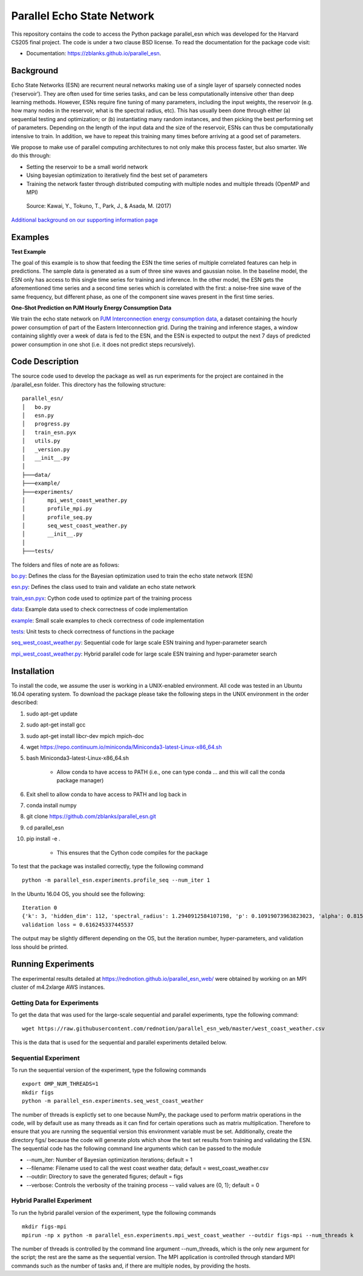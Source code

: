 ===============================
Parallel Echo State Network
===============================

.. image:: https://img.shields.io/travis/zblanks/parallel_esn.svg
        :target: https://travis-ci.org/zblanks/parallel_esn


This repository contains the code to access the Python package parallel_esn which was developed for the Harvard CS205 final project. The code is under a two clause BSD license. To read the documentation for the package code visit: 

* Documentation: https://zblanks.github.io/parallel_esn.

Background
----------

Echo State Networks (ESN) are recurrent neural networks making use of a single layer of sparsely connected nodes (‘reservoir’). They are often used for time series tasks, and can be less computationally intensive other than deep learning methods. However, ESNs require fine tuning of many parameters, including the input weights, the reservoir (e.g. how many nodes in the reservoir, what is the spectral radius, etc). This has usually been done through either (a) sequential testing and optimization; or (b) instantiating many random instances, and then picking the best performing set of parameters. Depending on the length of the input data and the size of the reservoir, ESNs can thus be computationally intensive to train. In addition, we have to repeat this training many times before arriving at a good set of parameters.

We propose to make use of parallel computing architectures to not only make this process faster, but also smarter. We do this through:

* Setting the reservoir to be a small world network
* Using bayesian optimization to iteratively find the best set of parameters
* Training the network faster through distributed computing with multiple nodes and multiple threads (OpenMP and MPI)

.. figure:: https://raw.githubusercontent.com/rednotion/parallel_esn_web/master/Screenshot%202019-04-30%20at%206.34.15%20PM.png
   :scale: 40 %
   :alt: Echo State Network Diagram
   
   Source: Kawai, Y., Tokuno, T., Park, J., & Asada, M. (2017)

`Additional background on our supporting information page <https://rednotion.github.io/parallel_esn_web/>`_
   
Examples
--------

**Test Example**

The goal of this example is to show that feeding the ESN the time series of multiple correlated features can help in predictions. The sample data is generated as a sum of three sine waves and gaussian noise. In the baseline model, the ESN only has access to this single time series for training and inference. In the other model, the ESN gets the aforementioned time series and a second time series which is correlated with the first: a noise-free sine wave of the same frequency, but different phase, as one of the component sine waves present in the first time series.

.. image:: parallel_esn/example/imgs/2series_prediction_gain.png

**One-Shot Prediction on PJM Hourly Energy Consumption Data**

We train the echo state network on `PJM Interconnection energy consumption data <https://www.kaggle.com/robikscube/hourly-energy-consumption#EKPC_hourly.csv>`_, a dataset containing the hourly power consumption of part of the Eastern Interconnection grid. During the training and inference stages, a window containing slightly over a week of data is fed to the ESN, and the ESN is expected to output the next 7 days of predicted power consumption in one shot (i.e. it does not predict steps recursively).

.. image:: parallel_esn/example/imgs/PJM0020.png
   :width: 500
.. image:: parallel_esn/example/imgs/PJM0021.png
   :width: 500
.. image:: parallel_esn/example/imgs/PJM0022.png
   :width: 500

Code Description
----------------
The source code used to develop the package as well as run experiments for the project are contained in the /parallel_esn folder. This directory has the following structure:

::

        parallel_esn/
        │   bo.py
        │   esn.py
        │   progress.py
        │   train_esn.pyx
        │   utils.py
        │   _version.py
        │   __init__.py
        │
        ├───data/
        ├───example/
        ├───experiments/
        │       mpi_west_coast_weather.py
        │       profile_mpi.py
        │       profile_seq.py
        │       seq_west_coast_weather.py
        │       __init__.py
        │
        ├───tests/
       
The folders and files of note are as follows:

bo.py_: Defines the class for the Bayesian optimization used to train the echo state network (ESN)

esn.py_: Defines the class used to train and validate an echo state network

train_esn.pyx_: Cython code used to optimize part of the training process

data_: Example data used to check correctness of code implementation

example_: Small scale examples to check correctness of code implementation

tests_: Unit tests to check correctness of functions in the package

seq_west_coast_weather.py_: Sequential code for large scale ESN training and hyper-parameter search

mpi_west_coast_weather.py_: Hybrid parallel code for large scale ESN training and hyper-parameter search

.. _bo.py: https://github.com/zblanks/parallel_esn/blob/master/parallel_esn/bo.py
.. _esn.py: https://github.com/zblanks/parallel_esn/blob/master/parallel_esn/esn.py
.. _train_esn.pyx: https://github.com/zblanks/parallel_esn/blob/master/parallel_esn/train_esn.pyx
.. _data: https://github.com/zblanks/parallel_esn/tree/master/parallel_esn/data
.. _example: https://github.com/zblanks/parallel_esn/tree/master/parallel_esn/example
.. _tests: https://github.com/zblanks/parallel_esn/tree/master/parallel_esn/tests
.. _seq_west_coast_weather.py: https://github.com/zblanks/parallel_esn/blob/master/parallel_esn/experiments/seq_west_coast_weather.py
.. _mpi_west_coast_weather.py: https://github.com/zblanks/parallel_esn/blob/master/parallel_esn/experiments/mpi_west_coast_weather.py

Installation
------------
To install the code, we assume the user is working in a UNIX-enabled environment. All code was tested in an Ubuntu 16.04 operating system. To download the package please take the following steps in the UNIX environment in the order described:

1. sudo apt-get update
2. sudo apt-get install gcc
3. sudo apt-get install libcr-dev mpich mpich-doc
4. wget https://repo.continuum.io/miniconda/Miniconda3-latest-Linux-x86_64.sh
5. bash Miniconda3-latest-Linux-x86_64.sh

        - Allow conda to have access to PATH (i.e., one can type conda ... and this will call the conda package manager)
        
6. Exit shell to allow conda to have access to PATH and log back in
7. conda install numpy
8. git clone https://github.com/zblanks/parallel_esn.git
9. cd parallel_esn
10. pip install -e .

        - This ensures that the Cython code compiles for the package
        
To test that the package was installed correctly, type the following command

::

        python -m parallel_esn.experiments.profile_seq --num_iter 1
        
In the Ubuntu 16.04 OS, you should see the following:

::
        
        Iteration 0
        {'k': 3, 'hidden_dim': 112, 'spectral_radius': 1.2940912584107198, 'p': 0.10919073963823023, 'alpha': 0.8153388906631103, 'beta': 141.20288318144654}
        validation loss = 0.616245337445537

The output may be slightly different depending on the OS, but the iteration number, hyper-parameters, and validation loss should be printed.

Running Experiments
-------------------
The experimental results detailed at https://rednotion.github.io/parallel_esn_web/ were obtained by working on an MPI cluster of m4.2xlarge AWS instances.

Getting Data for Experiments
============================
To get the data that was used for the large-scale sequential and parallel experiments, type the following command:

::

        wget https://raw.githubusercontent.com/rednotion/parallel_esn_web/master/west_coast_weather.csv

This is the data that is used for the sequential and parallel experiments detailed below.

Sequential Experiment
=====================
To run the sequential version of the experiment, type the following commands

::

        export OMP_NUM_THREADS=1
        mkdir figs
        python -m parallel_esn.experiments.seq_west_coast_weather
        
The number of threads is explictly set to one because NumPy, the package used to perform matrix operations in the code, will by default use as many threads as it can find for certain operations such as matrix multiplication. Therefore to ensure that you are running the sequential version this environment variable must be set. Additionally, create the directory figs/ because the code will generate plots which show the test set results from training and validating the ESN. The sequential code has the following command line arguments which can be passed to the module

* --num_iter: Number of Bayesian optimization iterations; default = 1
* --filename: Filename used to call the west coast weather data; default = west_coast_weather.csv
* --outdir: Directory to save the generated figures; default = figs
* --verbose: Controls the verbosity of the training process -- valid values are {0, 1}; default = 0

Hybrid Parallel Experiment
==========================
To run the hybrid parallel version of the experiment, type the following commands

::
        
        mkdir figs-mpi
        mpirun -np x python -m parallel_esn.experiments.mpi_west_coast_weather --outdir figs-mpi --num_threads k
        
The number of threads is controlled by the command line argument --num_threads, which is the only new argument for the script; the rest are the same as the sequential version. The MPI application is controlled through standard MPI commands such as the number of tasks and, if there are multiple nodes, by providing the hosts.
